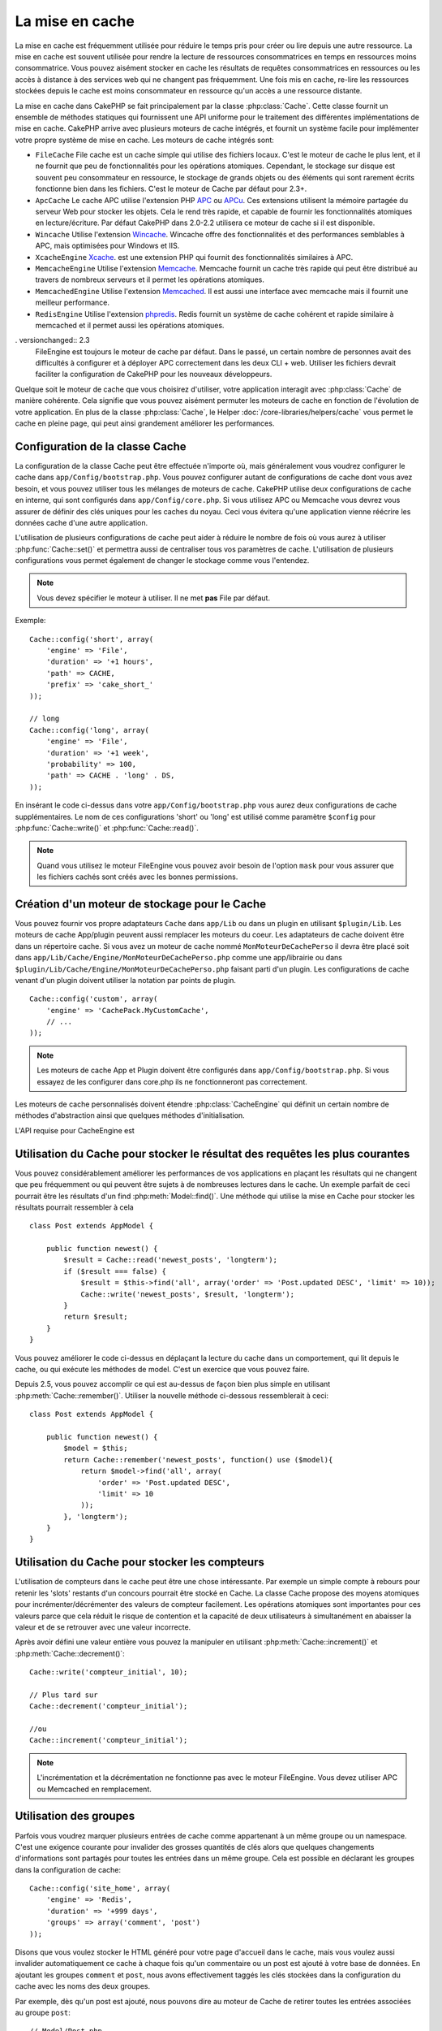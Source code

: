 La mise en cache
################

La mise en cache est fréquemment utilisée pour réduire le temps pris pour créer
ou lire depuis une autre ressource. La mise en cache est souvent  utilisée pour
rendre la lecture de ressources consommatrices en temps en ressources moins
consommatrice. Vous pouvez aisément stocker en cache les résultats de requêtes
consommatrices en ressources ou les accès à distance à des services web qui ne
changent pas fréquemment. Une fois mis en cache, re-lire les ressources
stockées depuis le cache est moins consommateur en ressource qu'un accès a une
ressource distante.

La mise en cache dans CakePHP se fait principalement par la classe
:php:class:`Cache`. Cette classe fournit un ensemble de méthodes
statiques qui fournissent une API uniforme pour le traitement des
différentes implémentations de mise en cache. CakePHP arrive avec plusieurs
moteurs de cache intégrés, et fournit un système facile pour implémenter
votre propre système de mise en cache. Les moteurs de cache intégrés sont:

* ``FileCache`` File cache est un cache simple qui utilise des fichiers
  locaux. C'est le moteur de cache le plus lent, et il ne fournit que peu
  de fonctionnalités pour les opérations atomiques. Cependant, le stockage
  sur disque est souvent peu consommateur en ressource, le stockage de
  grands objets ou des éléments qui sont rarement écrits fonctionne
  bien dans les fichiers. C'est le moteur de Cache par défaut pour 2.3+.
* ``ApcCache`` Le cache APC utilise l'extension PHP
  `APC <http://php.net/apc>`_ ou `APCu <http://php.net/apcu>`_. Ces extensions
  utilisent la mémoire partagée du serveur Web pour stocker les objets. Cela le
  rend très rapide, et capable de fournir les fonctionnalités atomiques en
  lecture/écriture. Par défaut CakePHP dans 2.0-2.2 utilisera ce moteur de cache
  si il est disponible.
* ``Wincache`` Utilise l'extension `Wincache <http://php.net/wincache>`_.
  Wincache offre des fonctionnalités et des performances semblables à APC, mais
  optimisées pour Windows et IIS.
* ``XcacheEngine`` `Xcache <http://xcache.lighttpd.net/>`_.
  est une extension PHP qui fournit des fonctionnalités similaires à APC.
* ``MemcacheEngine`` Utilise l'extension `Memcache <http://php.net/memcache>`_.
  Memcache fournit un cache très rapide qui peut être distribué au travers
  de nombreux serveurs et il permet les opérations atomiques.
* ``MemcachedEngine`` Utilise l'extension
  `Memcached <http://php.net/memcached>`_. Il est aussi une interface avec
  memcache mais il fournit une meilleur performance.
* ``RedisEngine`` Utilise l'extension
  `phpredis <https://github.com/nicolasff/phpredis>`_. Redis fournit un système
  de cache cohérent et rapide similaire à memcached et il permet aussi les
  opérations atomiques.

. versionchanged:: 2.3
    FileEngine est toujours le moteur de cache par défaut. Dans le passé, un
    certain nombre de personnes avait des difficultés à configurer et à déployer
    APC correctement dans les deux CLI + web. Utiliser les fichiers devrait
    faciliter la configuration de CakePHP pour les nouveaux développeurs.

.. versionchanged:: 2.5
    Le moteur Memcached a été ajouté. Et le moteur Memcache a été déprécié.

Quelque soit le moteur de cache que vous choisirez d'utiliser, votre
application interagit avec :php:class:`Cache` de manière cohérente. Cela
signifie que vous pouvez aisément permuter les moteurs de cache en fonction de
l'évolution de votre application. En plus de la classe :php:class:`Cache`, le
Helper :doc:`/core-libraries/helpers/cache` vous permet le cache en pleine
page, qui peut ainsi grandement améliorer les performances.

Configuration de la classe Cache
================================

La configuration de la classe Cache peut être effectuée n'importe où, mais
généralement vous voudrez configurer le cache dans
``app/Config/bootstrap.php``. Vous pouvez configurer autant de configurations
de cache dont vous avez besoin, et vous pouvez utiliser tous les mélanges de
moteurs de cache. CakePHP utilise deux configurations de cache en interne, qui
sont configurés dans ``app/Config/core.php``. Si vous utilisez APC ou Memcache
vous devrez vous assurer de définir des clés uniques pour les caches du noyau.
Ceci vous évitera qu'une application vienne réécrire les données cache d'une
autre application.

L'utilisation de plusieurs configurations de cache peut aider à réduire
le nombre de fois où vous aurez à utiliser :php:func:`Cache::set()` et
permettra aussi de centraliser tous vos paramètres de cache. L'utilisation
de plusieurs configurations vous permet également de changer le stockage
comme vous l'entendez.

.. note::

    Vous devez spécifier le moteur à utiliser. Il ne met **pas** File par
    défaut.

Exemple::

    Cache::config('short', array(
        'engine' => 'File',
        'duration' => '+1 hours',
        'path' => CACHE,
        'prefix' => 'cake_short_'
    ));

    // long
    Cache::config('long', array(
        'engine' => 'File',
        'duration' => '+1 week',
        'probability' => 100,
        'path' => CACHE . 'long' . DS,
    ));

En insérant le code ci-dessus dans votre ``app/Config/bootstrap.php`` vous
aurez deux configurations de cache supplémentaires. Le nom de ces
configurations 'short' ou 'long' est utilisé comme paramètre ``$config``
pour :php:func:`Cache::write()` et :php:func:`Cache::read()`.

.. note::

    Quand vous utilisez le moteur FileEngine vous pouvez avoir besoin de
    l'option ``mask`` pour vous assurer que les fichiers cachés sont
    créés avec les bonnes permissions.

.. versionadded:: 2.4

    En mode debug, les répertoires manquants vont être maintenant
    automatiquement créés pour éviter le lancement des erreurs non nécessaires
    lors de l'utilisation de FileEngine.

Création d'un moteur de stockage pour le Cache
==============================================

Vous pouvez fournir vos propre adaptateurs ``Cache`` dans ``app/Lib``
ou dans un plugin en utilisant ``$plugin/Lib``.
Les moteurs de cache App/plugin peuvent aussi remplacer les moteurs
du coeur. Les adaptateurs de cache doivent être dans un répertoire cache.
Si vous avez un moteur de cache nommé ``MonMoteurDeCachePerso`` il devra
être placé soit dans ``app/Lib/Cache/Engine/MonMoteurDeCachePerso.php``
comme une app/librairie ou dans
``$plugin/Lib/Cache/Engine/MonMoteurDeCachePerso.php`` faisant parti d'un
plugin. Les configurations de cache venant d'un plugin doivent utiliser la
notation par points de plugin. ::

    Cache::config('custom', array(
        'engine' => 'CachePack.MyCustomCache',
        // ...
    ));

.. note::

    Les moteurs de cache App et Plugin doivent être configurés dans
    ``app/Config/bootstrap.php``. Si vous essayez de les configurer
    dans core.php ils ne fonctionneront pas correctement.

Les moteurs de cache personnalisés doivent étendre
:php:class:`CacheEngine` qui définit un certain nombre de méthodes
d'abstraction ainsi que quelques méthodes d'initialisation.

L'API requise pour CacheEngine est

.. php:class:: CacheEngine

    La classe de base pour tous les moteurs de cache utilisée avec le Cache.

.. php:method:: write($key, $value, $config = 'default')

    :retourne: un booléen en cas de succès.

    Écrit la valeur d'une clé dans le cache, la chaîne optionnelle $config
    spécifie le nom de la configuration à écrire.

.. php:method:: read($key, $config = 'default')

    :retourne: La valeur mise en cache ou false en cas d'échec.

    Lit une clé depuis le cache. Retourne false pour indiquer
    que l'entrée a expiré ou n'existe pas.

.. php:method:: delete($key, $config = 'default')

    :retourne: Un booléen true en cas de succès.

    Efface une clé depuis le cache. Retourne false pour indiquer que
    l'entrée n'existe pas ou ne peut être effacée.

.. php:method:: clear($check)

    :retourne: Un Booléen true en cas de succès.

    Efface toutes les clés depuis le cache. Si $check est à true, vous devez
    valider que chacune des valeurs a réellement expirée.

.. php:method:: clearGroup($group)

    :return: Boolean true en cas de succès.

    Supprime toutes les clés à partir du cache appartenant au même groupe.

.. php:method:: decrement($key, $offset = 1)

    :retourne: La valeur décrémentée en en cas de succès, false sinon.

    Décrémente un nombre dans la clé et retourne la valeur décrémentée

.. php:method:: increment($key, $offset = 1)

    :retourne: La valeur incrémentée en en cas de succès, false sinon.

    Incrémente un nombre dans la clé et retourne la valeur incrémentée

.. php:method:: gc()

    Non requise, mais utilisée pour faire du nettoyage quand les ressources
    expirent. Le moteur FileEngine utilise cela pour effacer les fichiers
    qui contiennent des contenus expirés.

.. php:method:: add($key, $value)

    Définit une valeur dans le cache si elle n'existe pas déjà. Devrait
    utiliser une vérification et une définition atomique quand cela est
    possible.

    .. versionadded:: 2.8
        La méthode add a été ajoutée dans 2.8.0.

Utilisation du Cache pour stocker le résultat des requêtes les plus courantes
=============================================================================

Vous pouvez considérablement améliorer les performances de vos applications
en plaçant les résultats qui ne changent que peu fréquemment ou qui peuvent
être sujets à de nombreuses lectures dans le cache. Un exemple parfait de
ceci pourrait être les résultats d'un find :php:meth:`Model::find()`.
Une méthode qui utilise la mise en Cache pour stocker les résultats pourrait
ressembler à cela ::

    class Post extends AppModel {

        public function newest() {
            $result = Cache::read('newest_posts', 'longterm');
            if ($result === false) {
                $result = $this->find('all', array('order' => 'Post.updated DESC', 'limit' => 10));
                Cache::write('newest_posts', $result, 'longterm');
            }
            return $result;
        }
    }

Vous pouvez améliorer le code ci-dessus en déplaçant la lecture du cache
dans un comportement, qui lit depuis le cache, ou qui exécute les méthodes
de model. C'est un exercice que vous pouvez faire.

Depuis 2.5, vous pouvez accomplir ce qui est au-dessus de façon bien plus simple
en utilisant :php:meth:`Cache::remember()`. Utiliser la nouvelle
méthode ci-dessous ressemblerait à ceci::

    class Post extends AppModel {

        public function newest() {
            $model = $this;
            return Cache::remember('newest_posts', function() use ($model){
                return $model->find('all', array(
                    'order' => 'Post.updated DESC',
                    'limit' => 10
                ));
            }, 'longterm');
        }
    }

Utilisation du Cache pour stocker les compteurs
===============================================

L'utilisation de compteurs dans le cache peut être une chose intéressante. Par
exemple un simple compte à rebours pour retenir les 'slots' restants d'un
concours pourrait être stocké en Cache. La classe Cache propose des moyens
atomiques pour incrémenter/décrémenter des valeurs de compteur facilement.
Les opérations atomiques sont importantes pour ces valeurs parce que cela réduit
le risque de contention et la capacité de deux utilisateurs à simultanément
en abaisser la valeur et de se retrouver avec une valeur incorrecte.

Après avoir défini une valeur entière vous pouvez la manipuler en utilisant
:php:meth:`Cache::increment()` et :php:meth:`Cache::decrement()`::

    Cache::write('compteur_initial', 10);

    // Plus tard sur
    Cache::decrement('compteur_initial');

    //ou
    Cache::increment('compteur_initial');

.. note::

    L'incrémentation et la décrémentation ne fonctionne pas avec le moteur
    FileEngine. Vous devez utiliser APC ou Memcached en remplacement.

Utilisation des groupes
=======================

.. versionadded:: 2.2

Parfois vous voudrez marquer plusieurs entrées de cache comme appartenant à
un même groupe ou un namespace. C'est une exigence courante pour invalider
des grosses quantités de clés alors que quelques changements d'informations
sont partagés pour toutes les entrées dans un même groupe. Cela est possible
en déclarant les groupes dans la configuration de cache::

    Cache::config('site_home', array(
        'engine' => 'Redis',
        'duration' => '+999 days',
        'groups' => array('comment', 'post')
    ));

Disons que vous voulez stocker le HTML généré pour votre page d'accueil
dans le cache, mais vous voulez aussi invalider automatiquement ce cache à
chaque fois qu'un commentaire ou un post est ajouté à votre base de données.
En ajoutant les groupes ``comment`` et ``post``, nous avons effectivement
taggés les clés stockées dans la configuration du cache avec les noms des
deux groupes.

Par exemple, dès qu'un post est ajouté, nous pouvons dire au moteur de
Cache de retirer toutes les entrées associées au groupe ``post``::

    // Model/Post.php

    public function afterSave($created, $options = array()) {
        if ($created) {
            Cache::clearGroup('post', 'site_home');
        }
    }

.. versionadded:: 2.4

:php:func:`Cache::groupConfigs()` peut être utilisée pour récupérer les
correspondances entre le groupe et les configurations, par ex: en ayant le
même groupe::

    // Model/Post.php

    /**
     * Une variation de l\'exemple précédent qui nettoie toutes les
     * configurations de Cache ayant le même groupe
     */
    public function afterSave($created, $options = array()) {
        if ($created) {
            $configs = Cache::groupConfigs('post');
            foreach ($configs['post'] as $config) {
                Cache::clearGroup('post', $config);
            }
        }
    }

Les groupes sont partagés à travers toutes les configs de cache en utilisant
le même moteur et le même préfixe. Si vous utilisez les groupes et voulez tirer
profit de la suppression de groupe, choisissez un préfixe commun pour toutes
vos configs.

l'API de Cache
==============

.. php:class:: Cache

    La classe Cache dans CakePHP fournit un frontend générique pour
    plusieurs systèmes de cache backend. Différentes configurations
    de Cache et de moteurs peuvent être configurés dans votre
    app/Config/core.php

.. php:staticmethod:: config($name = null, $settings = array())

    ``Cache::config()`` est utilisée pour créer des configurations
    de cache supplémentaires. Ces configurations supplémentaires
    peuvent avoir différentes durées, moteurs, chemins, ou préfixes
    par rapport à la configuration par défaut du cache.

.. php:staticmethod:: read($key, $config = 'default')

    Cache::read() est utilisée pour lire la valeur en cache stockée
    dans ``$key`` depuis le ``$config``. Si $config est null la
    configuration par défaut sera utilisée. ``Cache::read()`` retournera
    la valeur en cache si c'est un cache valide ou ``false`` si le
    cache a expiré ou n'existe pas. Le contenu du cache pourrait
    être vu comme false, donc assurez-vous que vous utilisez les opérateurs
    de comparaison stricte ``===`` ou ``!==``.

    Par exemple::

        $cloud = Cache::read('cloud');

        if ($cloud !== false) {
            return $cloud;
        }

        // génération des données cloud
        // ...

        // stockage des donnée en cache
        Cache::write('cloud', $cloud);
        return $cloud;

.. php:staticmethod:: write($key, $value, $config = 'default')

    Cache::write() va écrire $value dans le cache. Vous pouvez lire ou
    effacer cette valeur plus tard en vous y référant avec ``$key``..
    Vous pouvez spécifier une configuration optionnelle pour stocker
    le cache. Si il n'y a pas de ``$config`` spécifiée c'est la
    configuration par défaut qui sera appliquée. Cache::write()
    peut stocker n'importe quel type d'objet et elle est idéale pour
    stocker les résultats des finds de vos models. ::


            if (($posts = Cache::read('posts')) === false) {
                $posts = $this->Post->find('all');
                Cache::write('posts', $posts);
            }

   Utiliser ``Cache::write()`` et ``Cache::read()`` pour facilement réduire
   le nombre de déplacement fait dans la base de données pour rechercher
   les posts.

.. php:staticmethod:: delete($key, $config = 'default')

    ``Cache::delete()`` vous permet d'enlever complètement un objet mis en cache
    de son lieu de stockage de Cache.

.. php:staticmethod:: set($settings = array(), $value = null, $config = 'default')

    ``Cache::set()`` vous permet de réécrire temporairement les paramètres
    de configs pour une opération (habituellement une lecture ou écriture).
    Si vous utilisez ``Cache::set()`` pour changer les paramètres pour une
    écriture, vous devez aussi utiliser ``Cache::set()`` avant de lire les
    données en retour. Si vous ne faites pas cela, les paramètres par défaut
    seront utilisés quand la clé de cache est lue. ::

        Cache::set(array('duration' => '+30 days'));
        Cache::write('results', $data);

        // plus tard

        Cache::set(array('duration' => '+30 days'));
        $results = Cache::read('results');

    Si vous trouvez que vous répétez l'appel à ``Cache::set()`` peut-être
    devriez-vous créer une nouvelle :php:func:`Cache::config()`. Qui
    enlèvera les besoins d'appeler ``Cache::set()``.

.. php:staticmethod:: increment($key, $offset = 1, $config = 'default')

    Incrémente de manière atomique une valeur stockée dans le moteur de cache.
    Idéal pour modifier un compteur ou des valeurs de sémaphore.

.. php:staticmethod:: decrement($key, $offset = 1, $config = 'default')

    Décrémente de manière atomique une valeur stockée dans le moteur de cache.
    Idéal pour modifier un compteur ou des valeurs de sémaphore.

.. php:staticmethod:: add($key, $value, $config = 'default')

    Ajoute des données au cache, mais seulement si la clé n'existe pas déjà.
    Dans le cas où cette donnée existe, cette méthode va retourner false.
    Lorsque c'est possible, les données sont vérifiées et définies de façon
    atomique.

    .. versionadded:: 2.8
        La méthode add a été ajoutée dans 2.8.0.

.. php:staticmethod:: clear($check, $config = 'default')

    Détruit toutes les valeurs en cache pour une configuration de cache. Dans
    les moteurs comme Apc, Memcache et Wincache le préfixe de configuration de
    cache est utilisé pour enlever les entrées de cache.
    Assurez-vous que les différentes configurations de cache ont un préfixe
    différent.

.. php:method:: clearGroup($group, $config = 'default')

    :return: Boléen true en cas de succès.

    Supprime toutes les clés du cache appartenant au même groupe.

.. php:staticmethod:: gc($config)

    La Garbage (Poubelle) collecte les entrées dans la configuration du cache.
    Utilisée principalement par FileEngine. Elle doit être mise en œuvre par
    n'importe quel moteur de cache qui requiert des évictions manuelles de
    données de cache.

.. php:staticmethod:: groupConfigs($group = null)

    :return: Tableau de groupes et leurs noms de configuration liés.

    Récupère les noms de groupe pour configurer la correspondance.

.. php:staticmethod:: remember($key, $callable, $config = 'default')

    Fournit une manière facile pour faire la lecture à travers la mise en cache.
    Si la clé cache existe, elle sera retournée. Si la clé n'existe pas, la
    callable sera invoquée et les résultats stockés dans le cache au niveau de
    la clé fournie.

    Par exemple, vous voulez souvent mettre en cache les résultats de requête.
    Vous pouvez utiliser ``remember()`` pour faciliter ceci. En supposant
    que vous utilisez PHP5.3 ou supérieur::

        class Articles extends AppModel {
            function all() {
                $model = $this;
                return Cache::remember('all_articles', function() use ($model){
                    return $model->find('all');
                });
            }
        }

    .. versionadded:: 2.5
        remember() a été ajoutée dans 2.5.

.. meta::
    :title lang=fr: Mise en cache
    :keywords lang=fr: uniform api,xcache,cache engine,cache system,atomic operations,php class,disk storage,static methods,php extension,consistent manner,similar features,apc,memcache,queries,cakephp,elements,servers,memory
